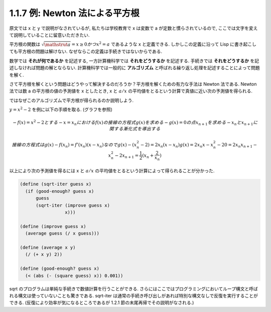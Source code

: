 ==================================
1.1.7 例: Newton 法による平方根
==================================

原文では x と y で説明がなされているが, 私たちは学校教育で x は変数で a が定数と慣らされているので, ここでは文字を変えて説明していることに留意いただきたい.

平方根の関数は :math:`\sqrt{\mathstrut a} = x \geq 0 かつ x^2 = a` であるような x と定義できる.
しかしこの定義に沿って Lisp に書き起こしても平方根の問題は解けない.
なぜならこの定義は手続きではないからである.

数学では **それが何であるか** を記述する, 一方計算機科学では **それをどうするか** を記述する.
手続きでは **それをどうするか** を記述しなければ問題の解とならない.
計算機科学では一般的に **アルゴリズム** と呼ばれる繰り返し処理を記述することによって問題を解く.

さて平方根を解くという問題はどうやって解決するのだろうか？平方根を解くための有力な手法は Newton 法である.
Newton 法では数 a の平方根の値の予測値を x としたとき, x と :math:`a/x` の平均値をとるという計算で真値に近い次の予測値を得られる.

ではなぜこのアルゴリズムで平方根が得られるのか説明しよう.

:math:`y = x^2 - 2` を例に以下の手順を取る. (グラフを参照)

.. math::

   - f(x) = x^2 - 2 とする
   - x = x_n における f(x) の接線の方程式 g(x) を求める
   - g(x) = 0 の点 x_{n+1} を求める
   - x_n と x_{n+1} に関する漸化式を導出する

     接線の方程式は g(x) - f(x_n) = f'(x_n)(x - x_n) なので
     g(x) - (x_n^2 -2) = 2x_n(x - x_n)
     g(x) = 2x_n x - x_n^2 - 2
     0 = 2x_n x_{n+1} - x_n^2 - 2
     x_{n+1} = \frac{1}{2} (x_n + \frac{2}{x_n})

以上により次の予測値を得るには x と :math:`a/x` の平均値をとるという計算によって得られることが分かった.

.. code-block:: scheme

   (define (sqrt-iter guess x)
     (if (good-enough? guess x)
         guess
         (sqrt-iter (improve guess x)
                    x)))

   (define (improve guess x)
     (average guess (/ x guess)))

   (define (average x y)
     (/ (+ x y) 2))

   (define (good-enough? guess x)
     (< (abs (- (square guess) x)) 0.001))

sqrt のプログラムは単純な手続きで数値計算を行うことができる.
さらにはここではプログラミングにおいてループ構文と呼ばれる構文は使っていないことも驚きである.
sqrt-iter は通常の手続き呼び出しがあれば特別な構文なしで反復を実行することができる.
(反復により効率が気になるところであるが 1.2.1 節の末尾再帰でその説明がなされる.)
